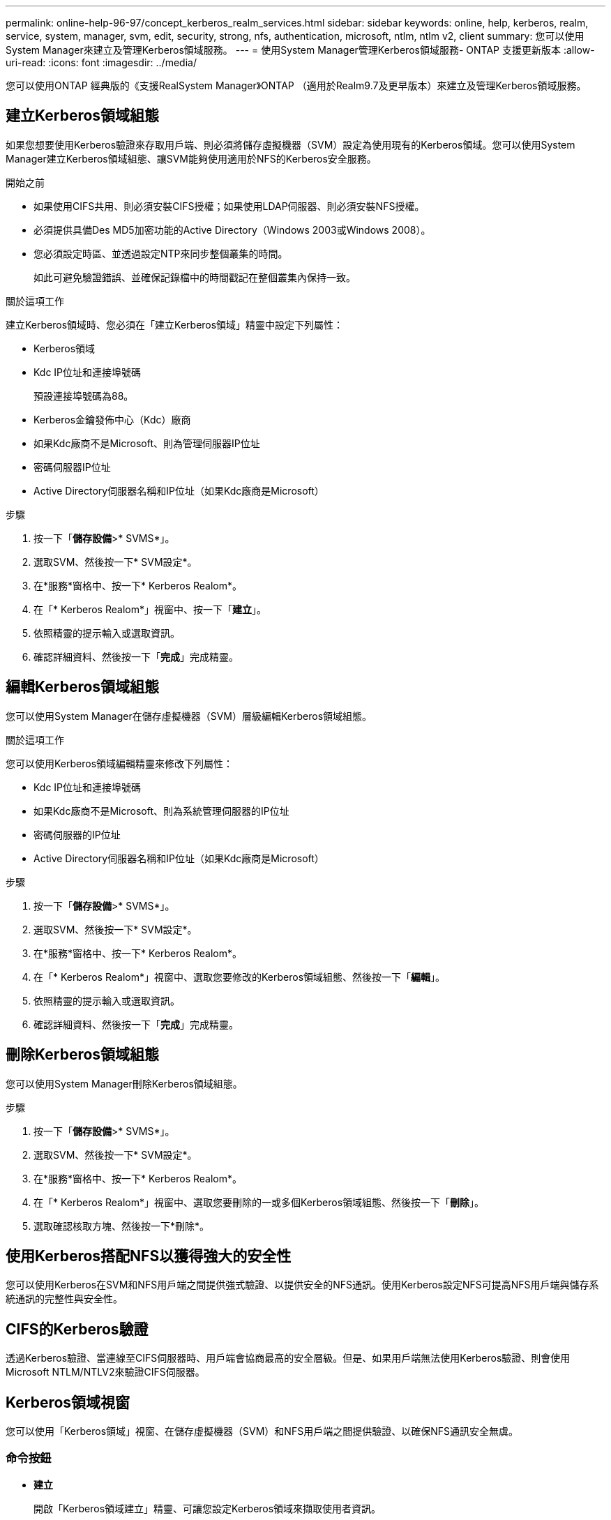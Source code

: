 ---
permalink: online-help-96-97/concept_kerberos_realm_services.html 
sidebar: sidebar 
keywords: online, help, kerberos, realm, service, system, manager, svm, edit, security, strong, nfs, authentication, microsoft, ntlm, ntlm v2, client 
summary: 您可以使用System Manager來建立及管理Kerberos領域服務。 
---
= 使用System Manager管理Kerberos領域服務- ONTAP 支援更新版本
:allow-uri-read: 
:icons: font
:imagesdir: ../media/


[role="lead"]
您可以使用ONTAP 經典版的《支援RealSystem Manager》ONTAP （適用於Realm9.7及更早版本）來建立及管理Kerberos領域服務。



== 建立Kerberos領域組態

如果您想要使用Kerberos驗證來存取用戶端、則必須將儲存虛擬機器（SVM）設定為使用現有的Kerberos領域。您可以使用System Manager建立Kerberos領域組態、讓SVM能夠使用適用於NFS的Kerberos安全服務。

.開始之前
* 如果使用CIFS共用、則必須安裝CIFS授權；如果使用LDAP伺服器、則必須安裝NFS授權。
* 必須提供具備Des MD5加密功能的Active Directory（Windows 2003或Windows 2008）。
* 您必須設定時區、並透過設定NTP來同步整個叢集的時間。
+
如此可避免驗證錯誤、並確保記錄檔中的時間戳記在整個叢集內保持一致。



.關於這項工作
建立Kerberos領域時、您必須在「建立Kerberos領域」精靈中設定下列屬性：

* Kerberos領域
* Kdc IP位址和連接埠號碼
+
預設連接埠號碼為88。

* Kerberos金鑰發佈中心（Kdc）廠商
* 如果Kdc廠商不是Microsoft、則為管理伺服器IP位址
* 密碼伺服器IP位址
* Active Directory伺服器名稱和IP位址（如果Kdc廠商是Microsoft）


.步驟
. 按一下「*儲存設備*>* SVMS*」。
. 選取SVM、然後按一下* SVM設定*。
. 在*服務*窗格中、按一下* Kerberos Realom*。
. 在「* Kerberos Realom*」視窗中、按一下「*建立*」。
. 依照精靈的提示輸入或選取資訊。
. 確認詳細資料、然後按一下「*完成*」完成精靈。




== 編輯Kerberos領域組態

您可以使用System Manager在儲存虛擬機器（SVM）層級編輯Kerberos領域組態。

.關於這項工作
您可以使用Kerberos領域編輯精靈來修改下列屬性：

* Kdc IP位址和連接埠號碼
* 如果Kdc廠商不是Microsoft、則為系統管理伺服器的IP位址
* 密碼伺服器的IP位址
* Active Directory伺服器名稱和IP位址（如果Kdc廠商是Microsoft）


.步驟
. 按一下「*儲存設備*>* SVMS*」。
. 選取SVM、然後按一下* SVM設定*。
. 在*服務*窗格中、按一下* Kerberos Realom*。
. 在「* Kerberos Realom*」視窗中、選取您要修改的Kerberos領域組態、然後按一下「*編輯*」。
. 依照精靈的提示輸入或選取資訊。
. 確認詳細資料、然後按一下「*完成*」完成精靈。




== 刪除Kerberos領域組態

您可以使用System Manager刪除Kerberos領域組態。

.步驟
. 按一下「*儲存設備*>* SVMS*」。
. 選取SVM、然後按一下* SVM設定*。
. 在*服務*窗格中、按一下* Kerberos Realom*。
. 在「* Kerberos Realom*」視窗中、選取您要刪除的一或多個Kerberos領域組態、然後按一下「*刪除*」。
. 選取確認核取方塊、然後按一下*刪除*。




== 使用Kerberos搭配NFS以獲得強大的安全性

您可以使用Kerberos在SVM和NFS用戶端之間提供強式驗證、以提供安全的NFS通訊。使用Kerberos設定NFS可提高NFS用戶端與儲存系統通訊的完整性與安全性。



== CIFS的Kerberos驗證

透過Kerberos驗證、當連線至CIFS伺服器時、用戶端會協商最高的安全層級。但是、如果用戶端無法使用Kerberos驗證、則會使用Microsoft NTLM/NTLV2來驗證CIFS伺服器。



== Kerberos領域視窗

您可以使用「Kerberos領域」視窗、在儲存虛擬機器（SVM）和NFS用戶端之間提供驗證、以確保NFS通訊安全無虞。



=== 命令按鈕

* *建立*
+
開啟「Kerberos領域建立」精靈、可讓您設定Kerberos領域來擷取使用者資訊。

* *編輯*
+
開啟「Kerberos領域編輯」精靈、可讓您根據SVM驗證和授權的需求來編輯Kerberos領域組態。

* *刪除*
+
開啟「刪除Kerberos領域」對話方塊、可讓您刪除Kerberos領域組態。

* *重新整理*
+
更新視窗中的資訊。





=== Kerberos領域清單

以表格格式提供Kerberos領域的詳細資訊。

* *領域*
+
指定Kerberos領域的名稱。

* * Kdc廠商*
+
指定Kerberos發佈中心（Kdc）廠商的名稱。

* * Kdc IP位址*
+
指定組態所使用的Kdc IP位址。





=== 詳細資料區域

詳細資料區域會顯示所選Kerberos領域組態的資訊、例如、kdc IP位址和連接埠號碼、kdc廠商、管理伺服器IP位址和連接埠號碼、Active Directory伺服器和伺服器IP位址。

*相關資訊*

xref:task_setting_time_zone_for_cluster.adoc[設定叢集的時區]

link:https://www.netapp.com/pdf.html?item=/media/10720-tr-4067.pdf["NetApp技術報告4067：NetApp ONTAP 的NFS功能"^]

link:https://www.netapp.com/pdf.html?item=/media/19384-tr-4616.pdf["NetApp技術報告4616：ONTAP NFS Kerberos in Some with Microsoft Active Directory"^]

link:https://www.netapp.com/pdf.html?item=/media/19423-tr-4835.pdf["NetApp技術報告4835：如何在ONTAP 功能方面設定LDAP"^]

https://docs.netapp.com/us-en/ontap/nfs-admin/index.html["NFS管理"^]
